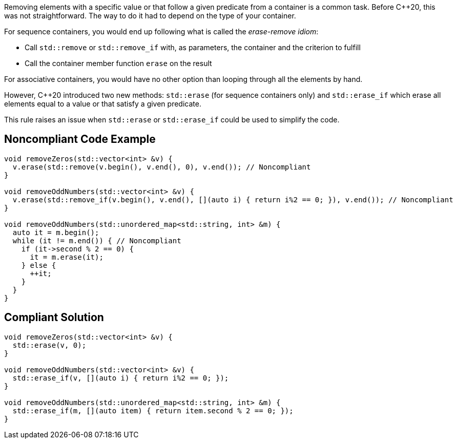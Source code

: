 Removing elements with a specific value or that follow a given predicate from a container is a common task. Before {cpp}20, this was not straightforward. The way to do it had to depend on the type of your container.


For sequence containers, you would end up following what is called the _erase-remove idiom_:

* Call ``++std::remove++`` or ``++std::remove_if++`` with, as parameters, the container and the criterion to fulfill
* Call the container member function ``++erase++`` on the result

For associative containers, you would have no other option than looping through all the elements by hand.


However, {cpp}20 introduced two new methods: ``++std::erase++`` (for sequence containers only) and ``++std::erase_if++`` which erase all elements equal to a value or that satisfy a given predicate.


This rule raises an issue when ``++std::erase++`` or ``++std::erase_if++`` could be used to simplify the code.


== Noncompliant Code Example

[source,cpp]
----
void removeZeros(std::vector<int> &v) {
  v.erase(std::remove(v.begin(), v.end(), 0), v.end()); // Noncompliant
}

void removeOddNumbers(std::vector<int> &v) {
  v.erase(std::remove_if(v.begin(), v.end(), [](auto i) { return i%2 == 0; }), v.end()); // Noncompliant
}

void removeOddNumbers(std::unordered_map<std::string, int> &m) {
  auto it = m.begin();
  while (it != m.end()) { // Noncompliant
    if (it->second % 2 == 0) {
      it = m.erase(it);
    } else {
      ++it;
    }
  }
}
----


== Compliant Solution

[source,cpp]
----
void removeZeros(std::vector<int> &v) {
  std::erase(v, 0);
}

void removeOddNumbers(std::vector<int> &v) {
  std::erase_if(v, [](auto i) { return i%2 == 0; });
}

void removeOddNumbers(std::unordered_map<std::string, int> &m) {
  std::erase_if(m, [](auto item) { return item.second % 2 == 0; });
}
----

